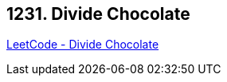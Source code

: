 == 1231. Divide Chocolate

https://leetcode.com/problems/divide-chocolate/[LeetCode - Divide Chocolate]

